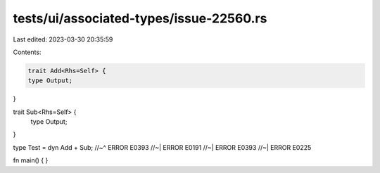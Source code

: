 tests/ui/associated-types/issue-22560.rs
========================================

Last edited: 2023-03-30 20:35:59

Contents:

.. code-block:: rs

    trait Add<Rhs=Self> {
    type Output;
}

trait Sub<Rhs=Self> {
    type Output;
}

type Test = dyn Add + Sub;
//~^ ERROR E0393
//~| ERROR E0191
//~| ERROR E0393
//~| ERROR E0225

fn main() { }


